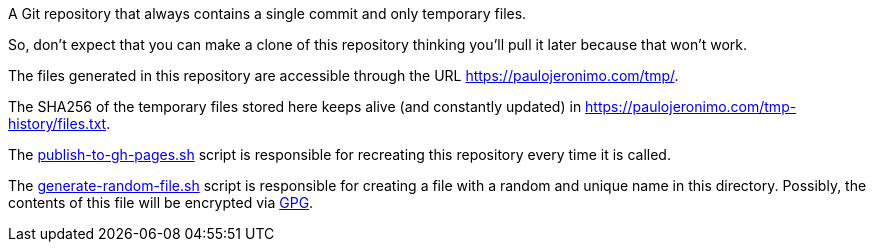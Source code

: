A Git repository that always contains a single commit and only temporary files.

So, don't expect that you can make a clone of this repository thinking you'll
pull it later because that won't work.

The files generated in this repository are accessible through the URL
https://paulojeronimo.com/tmp/.

The SHA256 of the temporary files stored here keeps alive (and constantly
updated) in https://paulojeronimo.com/tmp-history/files.txt.

The link:publish-to-gh-pages.sh[] script is responsible for recreating this
repository every time it is called.

The link:generate-random-file.sh[] script is responsible for creating a file
with a random and unique name in this directory. Possibly, the contents of this
file will be encrypted via https://gnupg.org/[GPG].

